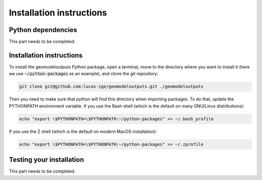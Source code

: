 .. Documentation of the geomodeloutputs Python package.
   Copyright (c) 2024-now, Institut des Géosciences de l'Environnement, France.

Installation instructions
#########################

Python dependencies
===================

This part needs to be completed.

Installation instructions
=========================

To install the geomodeloutputs Python package, open a terminal, move to the
directory where you want to install it (here we use :code:`~/python-packages`
as an example), and clone the git repository:

.. code-block:: sh

    git clone git@github.com:lucas-ige/geomodeloutputs.git ./geomodeloutputs

Then you need to make sure that python will find this directory when importing
packages. To do that, update the PYTHONPATH environment variable. If you use
the Bash shell (which is the default on many GNU/Linux distributions):

.. code-block:: sh

    echo "export \$PYTHONPATH=\$PYTHONPATH:~/python-packages" >> ~/.bash_profile

If you use the Z shell (which is the default on modern MacOS installation):

.. code-block:: sh

    echo "export \$PYTHONPATH=\$PYTHONPATH:~/python-packages" >> ~/.zprofile

Testing your installation
=========================

This part needs to be completed.
